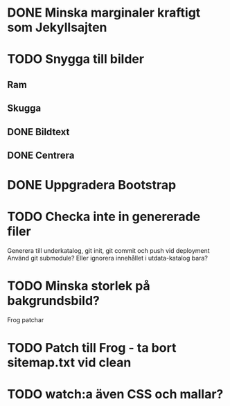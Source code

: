 * DONE Minska marginaler kraftigt som Jekyllsajten
* TODO Snygga till bilder
** Ram
** Skugga
** DONE Bildtext
** DONE Centrera
* DONE Uppgradera Bootstrap
* TODO Checka inte in genererade filer
  Generera till underkatalog, git init, git commit och push vid deployment
  Använd git submodule? Eller ignorera innehållet i utdata-katalog bara?
* TODO Minska storlek på bakgrundsbild?

Frog patchar
* TODO Patch till Frog - ta bort sitemap.txt vid clean
* TODO watch:a även CSS och mallar?
